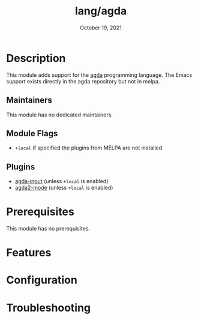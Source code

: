 #+TITLE:   lang/agda
#+DATE:    October 19, 2021
#+SINCE:   v2.0.9
#+STARTUP: inlineimages nofold

* Table of Contents :TOC_3:noexport:
- [[#description][Description]]
  - [[#maintainers][Maintainers]]
  - [[#module-flags][Module Flags]]
  - [[#plugins][Plugins]]
- [[#prerequisites][Prerequisites]]
- [[#features][Features]]
- [[#configuration][Configuration]]
- [[#troubleshooting][Troubleshooting]]

* Description
# A summary of what this module does.
This module adds support for the [[http://wiki.portal.chalmers.se/agda/pmwiki.php][agda]] programming language. The Emacs support
exists directly in the agda repository but not in melpa.

** Maintainers
# If this module has no maintainers, then...
This module has no dedicated maintainers.

** Module Flags
+ =+local= if specified the plugins from MELPA are not installed
  
** Plugins
+ [[https://github.com/agda/agda][agda-input]] (unless =+local= is enabled)
+ [[https://github.com/agda/agda][agda2-mode]] (unless =+local= is enabled)
 
* Prerequisites
This module has no prerequisites.

* Features
# An in-depth list of features, how to use them, and their dependencies.

* Configuration
# How to configure this module, including common problems and how to address them.

* Troubleshooting
# Common issues and their solution, or places to look for help.
